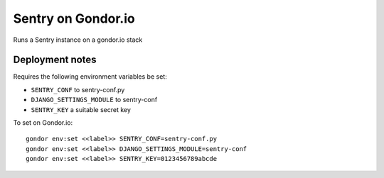 Sentry on Gondor.io
===================

Runs a Sentry instance on a gondor.io stack

Deployment notes
----------------
Requires the following environment variables be set:

* ``SENTRY_CONF`` to sentry-conf.py
* ``DJANGO_SETTINGS_MODULE`` to sentry-conf
* ``SENTRY_KEY`` a suitable secret key

To set on Gondor.io::

    gondor env:set <<label>> SENTRY_CONF=sentry-conf.py
    gondor env:set <<label>> DJANGO_SETTINGS_MODULE=sentry-conf
    gondor env:set <<label>> SENTRY_KEY=0123456789abcde
